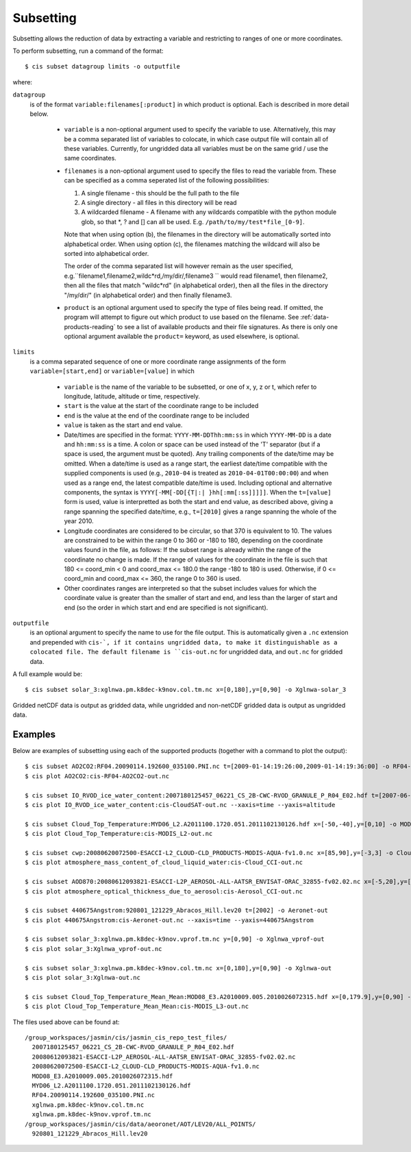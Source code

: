 .. _subsetting:

==========
Subsetting
==========

Subsetting allows the reduction of data by extracting a variable and restricting to ranges of one or more coordinates.

To perform subsetting, run a command of the format::

  $ cis subset datagroup limits -o outputfile

where:

``datagroup``
  is of the format ``variable:filenames[:product]`` in which product is optional. Each is described in more detail below.

    * ``variable`` is a non-optional argument used to specify the variable to use. Alternatively, this may be a comma separated list of variables to colocate, in which case output file will contain all of these variables. Currently, for ungridded data all variables must be on the same grid / use the same coordinates.
    * ``filenames`` is a non-optional argument used to specify the files to read the variable from. These can be specified as a comma seperated list of the following possibilities:

      #. A single filename - this should be the full path to the file
      #. A single directory - all files in this directory will be read
      #. A wildcarded filename - A filename with any wildcards compatible with the python module glob, so that *, ? and [] can all be used. E.g. ``/path/to/my/test*file_[0-9]``.

      Note that when using option (b), the filenames in the directory will be automatically sorted into alphabetical order. When using option (c), the filenames matching the wildcard will also be sorted into alphabetical order.

      The order of the comma separated list will however remain as the user specified, e.g.``filename1,filename2,wildc*rd,/my/dir/,filename3 `` would read filename1, then filename2, then all the files that match "wildc*rd" (in alphabetical order), then all the files in the directory "/my/dir/" (in alphabetical order) and then finally filename3.

    * ``product`` is an optional argument used to specify the type of files being read. If omitted, the program will attempt to figure out which product to use based on the filename. See :ref:`data-products-reading` to see a list of available products and their file signatures. As there is only one optional argument available the ``product=`` keyword, as used elsewhere, is optional.

``limits``
  is a comma separated sequence of one or more coordinate range assignments of the form ``variable=[start,end]`` or ``variable=[value]`` in which

    * ``variable`` is the name of the variable to be subsetted, or one of x, y, z or t, which refer to longitude, latitude, altitude or time, respectively.
    * ``start`` is the value at the start of the coordinate range to be included
    * ``end`` is the value at the end of the coordinate range to be included
    * ``value`` is taken as the start and end value.
    * Date/times are specified in the format: ``YYYY-MM-DDThh:mm:ss`` in which ``YYYY-MM-DD`` is a date and ``hh:mm:ss`` is a time. A colon or space can be used instead of the 'T' separator (but if a space is used, the argument must be quoted). Any trailing components of the date/time may be omitted. When a date/time is used as a range start, the earliest date/time compatible with the supplied components is used (e.g., ``2010-04`` is treated as ``2010-04-01T00:00:00``) and when used as a range end, the latest compatible date/time is used. Including optional and alternative components, the syntax is ``YYYY[-MM[-DD[{T|:| }hh[:mm[:ss]]]]]``. When the ``t=[value]`` form is used, value is interpretted as both the start and end value, as described above, giving a range spanning the specified date/time, e.g., ``t=[2010]`` gives a range spanning the whole of the year 2010.
    * Longitude coordinates are considered to be circular, so that 370 is equivalent to 10. The values are constrained to be within the range 0 to 360 or -180 to 180, depending on the coordinate values found in the file, as follows: If the subset range is already within the range of the coordinate no change is made. If the range of values for the coordinate in the file is such that 180 <= coord_min < 0 and coord_max <= 180.0 the range -180 to 180 is used. Otherwise, if 0 <= coord_min and coord_max <= 360, the range 0 to 360 is used.
    * Other coordinates ranges are interpreted so that the subset includes values for which the coordinate value is greater than the smaller of start and end, and less than the larger of start and end (so the order in which start and end are specified is not significant).

``outputfile``
  is an optional argument to specify the name to use for the file output. This is automatically given a ``.nc`` extension and prepended with ``cis-`, if it contains ungridded data, to make it distinguishable as a colocated file. The default filename is ``cis-out.nc`` for ungridded data, and ``out.nc`` for gridded data.

A full example would be::

  $ cis subset solar_3:xglnwa.pm.k8dec-k9nov.col.tm.nc x=[0,180],y=[0,90] -o Xglnwa-solar_3

Gridded netCDF data is output as gridded data, while ungridded and non-netCDF gridded data is output as ungridded data.

Examples
========

Below are examples of subsetting using each of the supported products (together with a command to plot the output)::

  $ cis subset AO2CO2:RF04.20090114.192600_035100.PNI.nc t=[2009-01-14:19:26:00,2009-01-14:19:36:00] -o RF04-AO2CO2-out
  $ cis plot AO2CO2:cis-RF04-AO2CO2-out.nc

  $ cis subset IO_RVOD_ice_water_content:2007180125457_06221_CS_2B-CWC-RVOD_GRANULE_P_R04_E02.hdf t=[2007-06-29:13:00,2007-06-29:13:30] -o CloudSAT-out
  $ cis plot IO_RVOD_ice_water_content:cis-CloudSAT-out.nc --xaxis=time --yaxis=altitude

  $ cis subset Cloud_Top_Temperature:MYD06_L2.A2011100.1720.051.2011102130126.hdf x=[-50,-40],y=[0,10] -o MODIS_L2-out
  $ cis plot Cloud_Top_Temperature:cis-MODIS_L2-out.nc

  $ cis subset cwp:20080620072500-ESACCI-L2_CLOUD-CLD_PRODUCTS-MODIS-AQUA-fv1.0.nc x=[85,90],y=[-3,3] -o Cloud_CCI-out
  $ cis plot atmosphere_mass_content_of_cloud_liquid_water:cis-Cloud_CCI-out.nc

  $ cis subset AOD870:20080612093821-ESACCI-L2P_AEROSOL-ALL-AATSR_ENVISAT-ORAC_32855-fv02.02.nc x=[-5,20],y=[15,25] -o Aerosol_CCI-out
  $ cis plot atmosphere_optical_thickness_due_to_aerosol:cis-Aerosol_CCI-out.nc

  $ cis subset 440675Angstrom:920801_121229_Abracos_Hill.lev20 t=[2002] -o Aeronet-out
  $ cis plot 440675Angstrom:cis-Aeronet-out.nc --xaxis=time --yaxis=440675Angstrom

  $ cis subset solar_3:xglnwa.pm.k8dec-k9nov.vprof.tm.nc y=[0,90] -o Xglnwa_vprof-out
  $ cis plot solar_3:Xglnwa_vprof-out.nc

  $ cis subset solar_3:xglnwa.pm.k8dec-k9nov.col.tm.nc x=[0,180],y=[0,90] -o Xglnwa-out
  $ cis plot solar_3:Xglnwa-out.nc

  $ cis subset Cloud_Top_Temperature_Mean_Mean:MOD08_E3.A2010009.005.2010026072315.hdf x=[0,179.9],y=[0,90] -o MODIS_L3-out
  $ cis plot Cloud_Top_Temperature_Mean_Mean:cis-MODIS_L3-out.nc


The files used above can be found at::

  /group_workspaces/jasmin/cis/jasmin_cis_repo_test_files/
    2007180125457_06221_CS_2B-CWC-RVOD_GRANULE_P_R04_E02.hdf
    20080612093821-ESACCI-L2P_AEROSOL-ALL-AATSR_ENVISAT-ORAC_32855-fv02.02.nc
    20080620072500-ESACCI-L2_CLOUD-CLD_PRODUCTS-MODIS-AQUA-fv1.0.nc
    MOD08_E3.A2010009.005.2010026072315.hdf
    MYD06_L2.A2011100.1720.051.2011102130126.hdf
    RF04.20090114.192600_035100.PNI.nc
    xglnwa.pm.k8dec-k9nov.col.tm.nc
    xglnwa.pm.k8dec-k9nov.vprof.tm.nc
  /group_workspaces/jasmin/cis/data/aeoronet/AOT/LEV20/ALL_POINTS/
    920801_121229_Abracos_Hill.lev20

